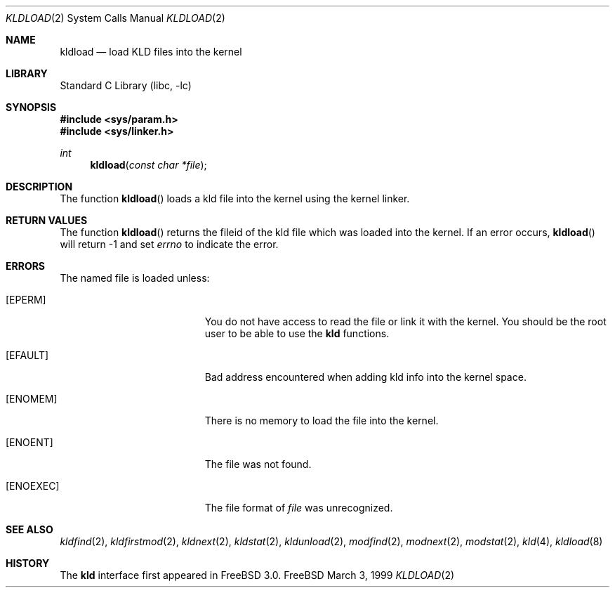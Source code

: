 .\"
.\" Copyright (c) 1999 Chris Costello
.\" All rights reserved.
.\"
.\" Redistribution and use in source and binary forms, with or without
.\" modification, are permitted provided that the following conditions
.\" are met:
.\" 1. Redistributions of source code must retain the above copyright
.\"    notice, this list of conditions and the following disclaimer.
.\" 2. Redistributions in binary form must reproduce the above copyright
.\"    notice, this list of conditions and the following disclaimer in the
.\"    documentation and/or other materials provided with the distribution.
.\"
.\" THIS SOFTWARE IS PROVIDED BY THE AUTHOR AND CONTRIBUTORS ``AS IS'' AND
.\" ANY EXPRESS OR IMPLIED WARRANTIES, INCLUDING, BUT NOT LIMITED TO, THE
.\" IMPLIED WARRANTIES OF MERCHANTABILITY AND FITNESS FOR A PARTICULAR PURPOSE
.\" ARE DISCLAIMED.  IN NO EVENT SHALL THE AUTHOR OR CONTRIBUTORS BE LIABLE
.\" FOR ANY DIRECT, INDIRECT, INCIDENTAL, SPECIAL, EXEMPLARY, OR CONSEQUENTIAL
.\" DAMAGES (INCLUDING, BUT NOT LIMITED TO, PROCUREMENT OF SUBSTITUTE GOODS
.\" OR SERVICES; LOSS OF USE, DATA, OR PROFITS; OR BUSINESS INTERRUPTION)
.\" HOWEVER CAUSED AND ON ANY THEORY OF LIABILITY, WHETHER IN CONTRACT, STRICT
.\" LIABILITY, OR TORT (INCLUDING NEGLIGENCE OR OTHERWISE) ARISING IN ANY WAY
.\" OUT OF THE USE OF THIS SOFTWARE, EVEN IF ADVISED OF THE POSSIBILITY OF
.\" SUCH DAMAGE.
.\"
.\" $FreeBSD: src/lib/libc/sys/kldload.2,v 1.5.2.3 2000/09/29 00:38:57 peter Exp $
.\"

.Dd March 3, 1999
.Dt KLDLOAD 2
.Os FreeBSD
.Sh NAME
.Nm kldload
.Nd load KLD files into the kernel 
.Sh LIBRARY
.Lb libc
.Sh SYNOPSIS
.Fd #include <sys/param.h>
.Fd #include <sys/linker.h>
.Ft int
.Fn kldload "const char *file"
.Sh DESCRIPTION
The function
.Fn kldload
loads a kld file into the kernel using the kernel linker.
.Sh RETURN VALUES
The function
.Fn kldload
returns the fileid of the kld file which was loaded into the kernel.  If
an error occurs,
.Fn kldload
will return -1 and set
.Va errno
to indicate the error.
.Sh ERRORS
The named file is loaded unless:
.Bl -tag -width Er
.It Bq Er EPERM
You do not have access to read the file or link it with the kernel.  You should
be the root user to be able to use the
.Nm kld
functions.
.It Bq Er EFAULT
Bad address encountered when adding kld info into the kernel space.
.It Bq Er ENOMEM
There is no memory to load the file into the kernel.
.It Bq Er ENOENT
The file was not found.
.It Bq Er ENOEXEC
The file format of
.Fa file
was unrecognized. 
.Sh SEE ALSO
.Xr kldfind 2 ,
.Xr kldfirstmod 2 ,
.Xr kldnext 2 ,
.Xr kldstat 2 ,
.Xr kldunload 2 ,
.Xr modfind 2 ,
.Xr modnext 2 ,
.Xr modstat 2 ,
.Xr kld 4 ,
.Xr kldload 8
.Sh HISTORY
The
.Nm kld
interface first appeared in
.Fx 3.0 .
